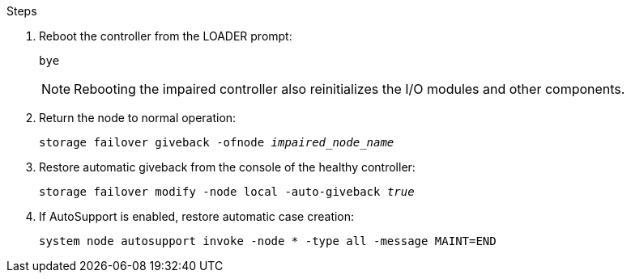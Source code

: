 
.Steps

. Reboot the controller from the LOADER prompt: 
+
`bye`
+
NOTE: Rebooting the impaired controller also reinitializes the I/O modules and other components.
+

. Return the node to normal operation: 
+
`storage failover giveback -ofnode _impaired_node_name_`
+

. Restore automatic giveback from the console of the healthy controller: 
+
`storage failover modify -node local -auto-giveback _true_`
+

. If AutoSupport is enabled, restore automatic case creation:
+
`system node autosupport invoke -node * -type all -message MAINT=END`